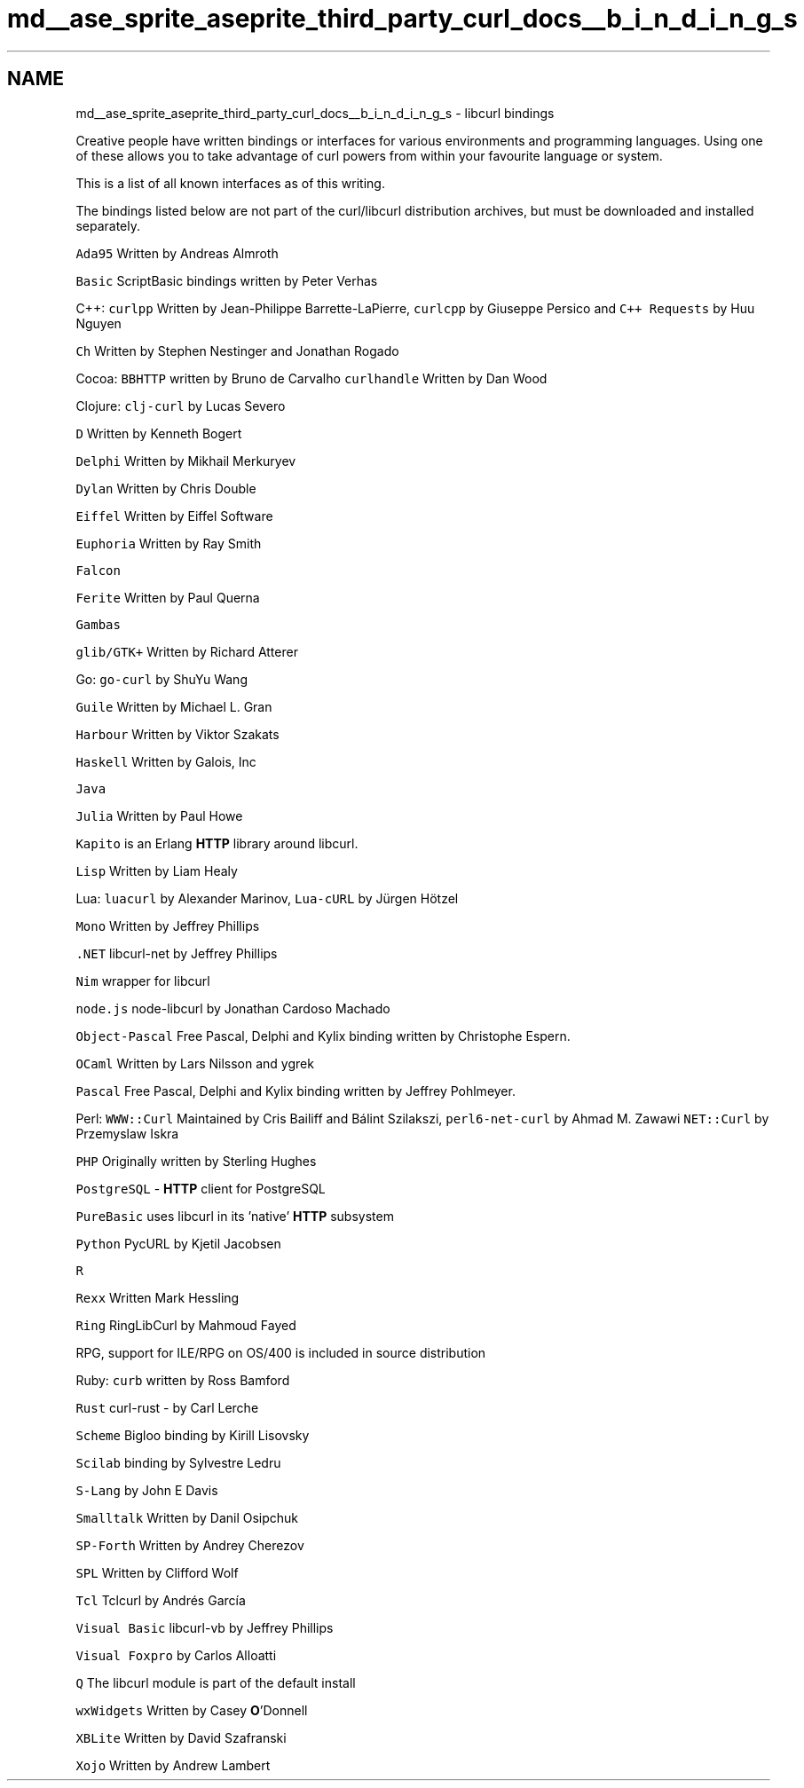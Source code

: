 .TH "md__ase_sprite_aseprite_third_party_curl_docs__b_i_n_d_i_n_g_s" 3 "Wed Feb 1 2023" "Version Version 0.0" "My Project" \" -*- nroff -*-
.ad l
.nh
.SH NAME
md__ase_sprite_aseprite_third_party_curl_docs__b_i_n_d_i_n_g_s \- libcurl bindings 
.PP
Creative people have written bindings or interfaces for various environments and programming languages\&. Using one of these allows you to take advantage of curl powers from within your favourite language or system\&.
.PP
This is a list of all known interfaces as of this writing\&.
.PP
The bindings listed below are not part of the curl/libcurl distribution archives, but must be downloaded and installed separately\&.
.PP
\fCAda95\fP Written by Andreas Almroth
.PP
\fCBasic\fP ScriptBasic bindings written by Peter Verhas
.PP
C++: \fCcurlpp\fP Written by Jean-Philippe Barrette-LaPierre, \fCcurlcpp\fP by Giuseppe Persico and \fCC++ Requests\fP by Huu Nguyen
.PP
\fCCh\fP Written by Stephen Nestinger and Jonathan Rogado
.PP
Cocoa: \fCBBHTTP\fP written by Bruno de Carvalho \fCcurlhandle\fP Written by Dan Wood
.PP
Clojure: \fCclj-curl\fP by Lucas Severo
.PP
\fCD\fP Written by Kenneth Bogert
.PP
\fCDelphi\fP Written by Mikhail Merkuryev
.PP
\fCDylan\fP Written by Chris Double
.PP
\fCEiffel\fP Written by Eiffel Software
.PP
\fCEuphoria\fP Written by Ray Smith
.PP
\fCFalcon\fP
.PP
\fCFerite\fP Written by Paul Querna
.PP
\fCGambas\fP
.PP
\fCglib/GTK+\fP Written by Richard Atterer
.PP
Go: \fCgo-curl\fP by ShuYu Wang
.PP
\fCGuile\fP Written by Michael L\&. Gran
.PP
\fCHarbour\fP Written by Viktor Szakats
.PP
\fCHaskell\fP Written by Galois, Inc
.PP
\fCJava\fP
.PP
\fCJulia\fP Written by Paul Howe
.PP
\fCKapito\fP is an Erlang \fBHTTP\fP library around libcurl\&.
.PP
\fCLisp\fP Written by Liam Healy
.PP
Lua: \fCluacurl\fP by Alexander Marinov, \fCLua-cURL\fP by Jürgen Hötzel
.PP
\fCMono\fP Written by Jeffrey Phillips
.PP
\fC\&.NET\fP libcurl-net by Jeffrey Phillips
.PP
\fCNim\fP wrapper for libcurl
.PP
\fCnode\&.js\fP node-libcurl by Jonathan Cardoso Machado
.PP
\fCObject-Pascal\fP Free Pascal, Delphi and Kylix binding written by Christophe Espern\&.
.PP
\fCOCaml\fP Written by Lars Nilsson and ygrek
.PP
\fCPascal\fP Free Pascal, Delphi and Kylix binding written by Jeffrey Pohlmeyer\&.
.PP
Perl: \fCWWW::Curl\fP Maintained by Cris Bailiff and Bálint Szilakszi, \fCperl6-net-curl\fP by Ahmad M\&. Zawawi \fCNET::Curl\fP by Przemyslaw Iskra
.PP
\fCPHP\fP Originally written by Sterling Hughes
.PP
\fCPostgreSQL\fP - \fBHTTP\fP client for PostgreSQL
.PP
\fCPureBasic\fP uses libcurl in its 'native' \fBHTTP\fP subsystem
.PP
\fCPython\fP PycURL by Kjetil Jacobsen
.PP
\fCR\fP
.PP
\fCRexx\fP Written Mark Hessling
.PP
\fCRing\fP RingLibCurl by Mahmoud Fayed
.PP
RPG, support for ILE/RPG on OS/400 is included in source distribution
.PP
Ruby: \fCcurb\fP written by Ross Bamford
.PP
\fCRust\fP curl-rust - by Carl Lerche
.PP
\fCScheme\fP Bigloo binding by Kirill Lisovsky
.PP
\fCScilab\fP binding by Sylvestre Ledru
.PP
\fCS-Lang\fP by John E Davis
.PP
\fCSmalltalk\fP Written by Danil Osipchuk
.PP
\fCSP-Forth\fP Written by Andrey Cherezov
.PP
\fCSPL\fP Written by Clifford Wolf
.PP
\fCTcl\fP Tclcurl by Andrés García
.PP
\fCVisual Basic\fP libcurl-vb by Jeffrey Phillips
.PP
\fCVisual Foxpro\fP by Carlos Alloatti
.PP
\fCQ\fP The libcurl module is part of the default install
.PP
\fCwxWidgets\fP Written by Casey \fBO\fP'Donnell
.PP
\fCXBLite\fP Written by David Szafranski
.PP
\fCXojo\fP Written by Andrew Lambert 
